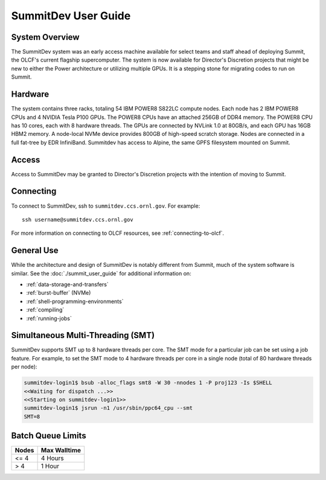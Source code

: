 .. _summitdev-user-guide:

********************
SummitDev User Guide
********************

.. _summitdev-system-overview:

System Overview
===============

The SummitDev system was an early access machine available for select teams and
staff ahead of deploying Summit, the OLCF's current flagship supercomputer. The
system is now available for Director's Discretion projects that might be new to
either the Power architecture or utilizing multiple GPUs. It is a stepping
stone for migrating codes to run on Summit. 

.. _summitdev-hardware:

Hardware
========

The system contains three racks, totaling 54 IBM POWER8 S822LC compute nodes.
Each node has 2 IBM POWER8 CPUs and 4 NVIDIA Tesla P100 GPUs. The POWER8 CPUs
have an attached 256GB of DDR4 memory. The POWER8 CPU has 10 cores, each with 8
hardware threads. The GPUs are connected by NVLink 1.0 at 80GB/s, and each GPU
has 16GB HBM2 memory. A node-local NVMe device provides 800GB of high-speed
scratch storage. Nodes are connected in a full fat-tree by EDR InfiniBand.
Summitdev has access to Alpine, the same GPFS filesystem mounted on Summit.

.. _summitdev-access:

Access
======

Access to SummitDev may be granted to Director's Discretion projects with the
intention of moving to Summit.

Connecting
==========

To connect to SummitDev, ssh to ``summitdev.ccs.ornl.gov``. For example:

::

    ssh username@summitdev.ccs.ornl.gov

For more information on connecting to OLCF resources, see :ref:`connecting-to-olcf`.

General Use
===========

While the architecture and design of SummitDev is notably different from
Summit, much of the system software is similar. See the
:doc:`./summit_user_guide` for additional information on:

- :ref:`data-storage-and-transfers`
- :ref:`burst-buffer` (NVMe)
- :ref:`shell-programming-environments`
- :ref:`compiling`
- :ref:`running-jobs`

.. _summitdev-smt:

Simultaneous Multi-Threading (SMT)
==================================

SummitDev supports SMT up to 8 hardware threads per core. The SMT mode for a
particular job can be set using a job feature. For example, to set the SMT mode
to 4 hardware threads per core in a single node (total of 80 hardware threads
per node):

.. code::

    summitdev-login1$ bsub -alloc_flags smt8 -W 30 -nnodes 1 -P proj123 -Is $SHELL
    <<Waiting for dispatch ...>>
    <<Starting on summitdev-login1>>
    summitdev-login1$ jsrun -n1 /usr/sbin/ppc64_cpu --smt
    SMT=8

.. _summitdev-batch-queue:

Batch Queue Limits
==================

+-------+--------------+
| Nodes | Max Walltime |
+=======+==============+
| <= 4  | 4 Hours      |
+-------+--------------+
| > 4   | 1 Hour       |
+-------+--------------+

